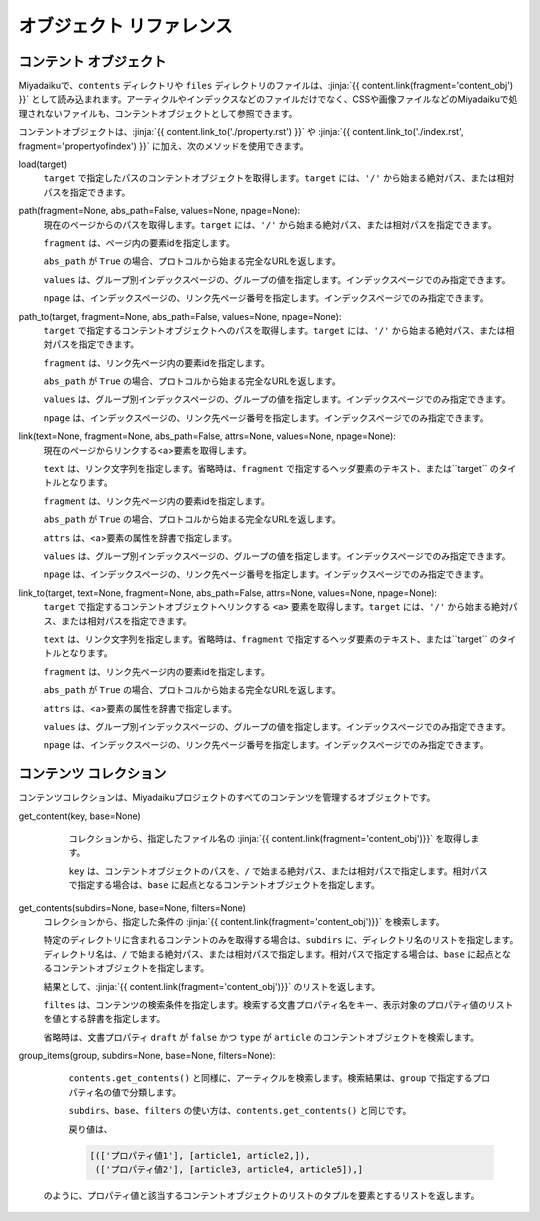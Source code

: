 
.. article::
  :order: 100

オブジェクト リファレンス 
================================

.. blank

.. target:: content_obj

コンテント オブジェクト
--------------------------

Miyadaikuで、``contents`` ディレクトリや ``files`` ディレクトリのファイルは、:jinja:`{{ content.link(fragment='content_obj') }}` として読み込まれます。アーティクルやインデックスなどのファイルだけでなく、CSSや画像ファイルなどのMiyadaikuで処理されないファイルも、コンテントオブジェクトとして参照できます。


コンテントオブジェクトは、:jinja:`{{ content.link_to('./property.rst') }}` や :jinja:`{{ content.link_to('./index.rst', fragment='propertyofindex') }}` に加え、次のメソッドを使用できます。



load(target)
  ``target`` で指定したパスのコンテントオブジェクトを取得します。``target`` には、``'/'`` から始まる絶対パス、または相対パスを指定できます。

  .. code-block:: jinja
     :caption: Sample of content.load() method

     <p>/page1.rst の概要を表示します</p>
     
     {{ content.load('/page1.rst').abstract }}  


path(fragment=None, abs_path=False, values=None, npage=None):
  現在のページからのパスを取得します。``target`` には、``'/'`` から始まる絶対パス、または相対パスを指定できます。

  ``fragment`` は、ページ内の要素idを指定します。

  ``abs_path`` が ``True`` の場合、プロトコルから始まる完全なURLを返します。

  ``values`` は、グループ別インデックスページの、グループの値を指定します。インデックスページでのみ指定できます。

  ``npage`` は、インデックスページの、リンク先ページ番号を指定します。インデックスページでのみ指定できます。

  .. code-block:: jinja
     :caption: Sample of content.path() method

     <a href='{{ content.path() }}'>
        Current content</a>


path_to(target, fragment=None, abs_path=False, values=None, npage=None):
  ``target`` で指定するコンテントオブジェクトへのパスを取得します。``target`` には、``'/'`` から始まる絶対パス、または相対パスを指定できます。

  ``fragment`` は、リンク先ページ内の要素idを指定します。

  ``abs_path`` が ``True`` の場合、プロトコルから始まる完全なURLを返します。

  ``values`` は、グループ別インデックスページの、グループの値を指定します。インデックスページでのみ指定できます。

  ``npage`` は、インデックスページの、リンク先ページ番号を指定します。インデックスページでのみ指定できます。


  .. code-block:: jinja
     :caption: Sample of content.path_to() method

     <a href='{{ page.path_to('../page1.rst') }}'>
        親ディレクトリのpage1.html</a>


link(text=None, fragment=None, abs_path=False, attrs=None, values=None, npage=None):
  現在のページからリンクする<a>要素を取得します。

  ``text`` は、リンク文字列を指定します。省略時は、``fragment`` で指定するヘッダ要素のテキスト、または``target`` のタイトルとなります。

  ``fragment`` は、リンク先ページ内の要素idを指定します。

  ``abs_path`` が ``True`` の場合、プロトコルから始まる完全なURLを返します。

  ``attrs`` は、<a>要素の属性を辞書で指定します。

  ``values`` は、グループ別インデックスページの、グループの値を指定します。インデックスページでのみ指定できます。

  ``npage`` は、インデックスページの、リンク先ページ番号を指定します。インデックスページでのみ指定できます。

  .. code-block:: jinja
     :caption: Sample of content.link() method

     {{ content.link(fragment="id_in_page",
                     attrs={"class":"class_a", "style":"border:solid;"}) }}



link_to(target, text=None, fragment=None, abs_path=False, attrs=None, values=None, npage=None):
  ``target`` で指定するコンテントオブジェクトへリンクする ``<a>`` 要素を取得します。``target`` には、``'/'`` から始まる絶対パス、または相対パスを指定できます。
  
  ``text`` は、リンク文字列を指定します。省略時は、``fragment`` で指定するヘッダ要素のテキスト、または``target`` のタイトルとなります。

  ``fragment`` は、リンク先ページ内の要素idを指定します。

  ``abs_path`` が ``True`` の場合、プロトコルから始まる完全なURLを返します。

  ``attrs`` は、<a>要素の属性を辞書で指定します。

  ``values`` は、グループ別インデックスページの、グループの値を指定します。インデックスページでのみ指定できます。

  ``npage`` は、インデックスページの、リンク先ページ番号を指定します。インデックスページでのみ指定できます。

  .. code-block:: jinja
     :caption: Sample of content.link_to() method

     {{ content.link_to("../page1.rst", fragment="id_in_page",
                     attrs={"class":"class_a", "style":"border:solid;"}) }}



.. target:: contents_collection

コンテンツ コレクション
--------------------------


コンテンツコレクションは、Miyadaikuプロジェクトのすべてのコンテンツを管理するオブジェクトです。



get_content(key, base=None)
   コレクションから、指定したファイル名の :jinja:`{{ content.link(fragment='content_obj')}}` を取得します。

   ``key`` は、コンテントオブジェクトのパスを、``/`` で始まる絶対パス、または相対パスで指定します。相対パスで指定する場合は、``base`` に起点となるコンテントオブジェクトを指定します。

  .. code-block:: jinja
     :caption: Sample of contents.get_content() method

     Link to 'page1.rst' of the parent directory

     {{ contents.get_content("../page1.rst", base=content) }}


get_contents(subdirs=None, base=None, filters=None)
   コレクションから、指定した条件の :jinja:`{{ content.link(fragment='content_obj')}}` を検索します。

   特定のディレクトリに含まれるコンテントのみを取得する場合は、``subdirs`` に、ディレクトリ名のリストを指定します。ディレクトリ名は、``/`` で始まる絶対パス、または相対パスで指定します。相対パスで指定する場合は、``base`` に起点となるコンテントオブジェクトを指定します。

   結果として、:jinja:`{{ content.link(fragment='content_obj')}}` のリストを返します。

   .. code-block:: jinja
      :caption: ./myfolder のアーティクルを検索

      {% set items = contents.get_contents(subdirs=['./myfolder'], base=content) %}


   ``filtes`` は、コンテンツの検索条件を指定します。検索する文書プロパティ名をキー、表示対象のプロパティ値のリストを値とする辞書を指定します。

   省略時は、文書プロパティ ``draft`` が ``false`` かつ ``type`` が ``article`` のコンテントオブジェクトを検索します。

   .. code-block:: jinja
      :caption: カテゴリが 'news' または 'event' のアーティクルを検索

      {% set items = contents.get_contents(filters={'type':['artile'], 'category': ['news', 'event']}) %}




group_items(group, subdirs=None, base=None, filters=None):
   ``contents.get_contents()`` と同様に、アーティクルを検索します。検索結果は、``group`` で指定するプロパティ名の値で分類します。

   ``subdirs``、``base``、``filters`` の使い方は、``contents.get_contents()`` と同じです。

   戻り値は、

   .. code-block:: python

      [(['プロパティ値1'], [article1, article2,]), 
       (['プロパティ値2'], [article3, article4, article5]),] 

  のように、プロパティ値と該当するコンテントオブジェクトのリストのタプルを要素とするリストを返します。

   .. code-block:: jinja
      :caption: Group articles in '/dir1' directory with 'tags' property

      {% set items = contents.group_items(group='tags', subdirs=['/dir1']) %}
